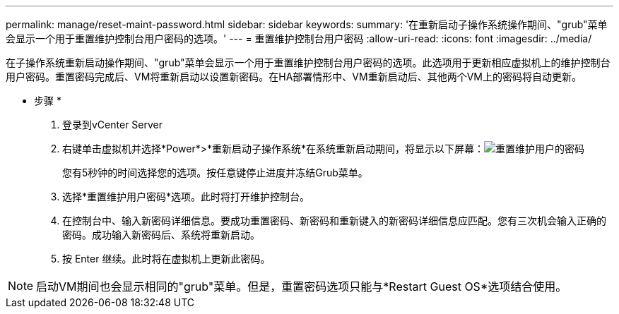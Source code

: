 ---
permalink: manage/reset-maint-password.html 
sidebar: sidebar 
keywords:  
summary: '在重新启动子操作系统操作期间、"grub"菜单会显示一个用于重置维护控制台用户密码的选项。' 
---
= 重置维护控制台用户密码
:allow-uri-read: 
:icons: font
:imagesdir: ../media/


[role="lead"]
在子操作系统重新启动操作期间、"grub"菜单会显示一个用于重置维护控制台用户密码的选项。此选项用于更新相应虚拟机上的维护控制台用户密码。重置密码完成后、VM将重新启动以设置新密码。在HA部署情形中、VM重新启动后、其他两个VM上的密码将自动更新。

* 步骤 *

. 登录到vCenter Server
. 右键单击虚拟机并选择*Power*>*重新启动子操作系统*在系统重新启动期间，将显示以下屏幕：image:../media/maint-console-password.png["重置维护用户的密码"]
+
您有5秒钟的时间选择您的选项。按任意键停止进度并冻结Grub菜单。

. 选择*重置维护用户密码*选项。此时将打开维护控制台。
. 在控制台中、输入新密码详细信息。要成功重置密码、新密码和重新键入的新密码详细信息应匹配。您有三次机会输入正确的密码。成功输入新密码后、系统将重新启动。
. 按 Enter 继续。此时将在虚拟机上更新此密码。



NOTE: 启动VM期间也会显示相同的"grub"菜单。但是，重置密码选项只能与*Restart Guest OS*选项结合使用。
